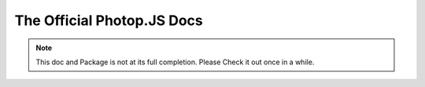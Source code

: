 =====================================================
The Official Photop.JS Docs
=====================================================

.. NOTE:: This doc and Package is not at its full completion. Please Check it out once in a while.
